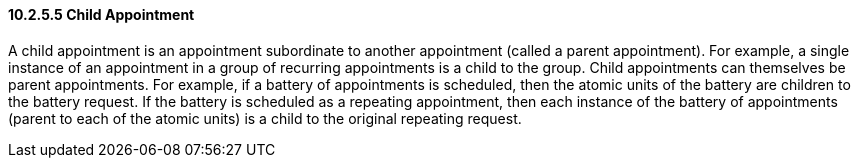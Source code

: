 ==== 10.2.5.5 Child Appointment

A child appointment is an appointment subordinate to another appointment (called a parent appointment). For example, a single instance of an appointment in a group of recurring appointments is a child to the group. Child appointments can themselves be parent appointments. For example, if a battery of appointments is scheduled, then the atomic units of the battery are children to the battery request. If the battery is scheduled as a repeating appointment, then each instance of the battery of appointments (parent to each of the atomic units) is a child to the original repeating request.


